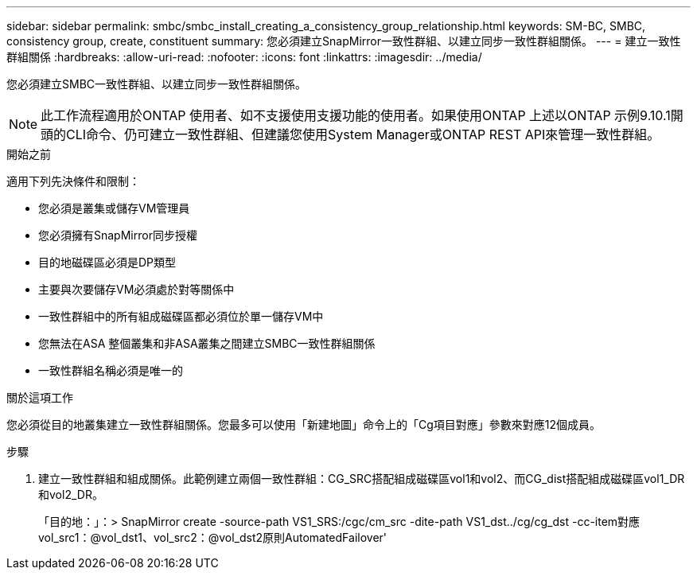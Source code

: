 ---
sidebar: sidebar 
permalink: smbc/smbc_install_creating_a_consistency_group_relationship.html 
keywords: SM-BC, SMBC, consistency group, create, constituent 
summary: 您必須建立SnapMirror一致性群組、以建立同步一致性群組關係。 
---
= 建立一致性群組關係
:hardbreaks:
:allow-uri-read: 
:nofooter: 
:icons: font
:linkattrs: 
:imagesdir: ../media/


[role="lead"]
您必須建立SMBC一致性群組、以建立同步一致性群組關係。


NOTE: 此工作流程適用於ONTAP 使用者、如不支援使用支援功能的使用者。如果使用ONTAP 上述以ONTAP 示例9.10.1開頭的CLI命令、仍可建立一致性群組、但建議您使用System Manager或ONTAP REST API來管理一致性群組。

.開始之前
適用下列先決條件和限制：

* 您必須是叢集或儲存VM管理員
* 您必須擁有SnapMirror同步授權
* 目的地磁碟區必須是DP類型
* 主要與次要儲存VM必須處於對等關係中
* 一致性群組中的所有組成磁碟區都必須位於單一儲存VM中
* 您無法在ASA 整個叢集和非ASA叢集之間建立SMBC一致性群組關係
* 一致性群組名稱必須是唯一的


.關於這項工作
您必須從目的地叢集建立一致性群組關係。您最多可以使用「新建地圖」命令上的「Cg項目對應」參數來對應12個成員。

.步驟
. 建立一致性群組和組成關係。此範例建立兩個一致性群組：CG_SRC搭配組成磁碟區vol1和vol2、而CG_dist搭配組成磁碟區vol1_DR和vol2_DR。
+
「目的地：」：> SnapMirror create -source-path VS1_SRS:/cgc/cm_src -dite-path VS1_dst../cg/cg_dst -cc-item對應vol_src1：@vol_dst1、vol_src2：@vol_dst2原則AutomatedFailover'


